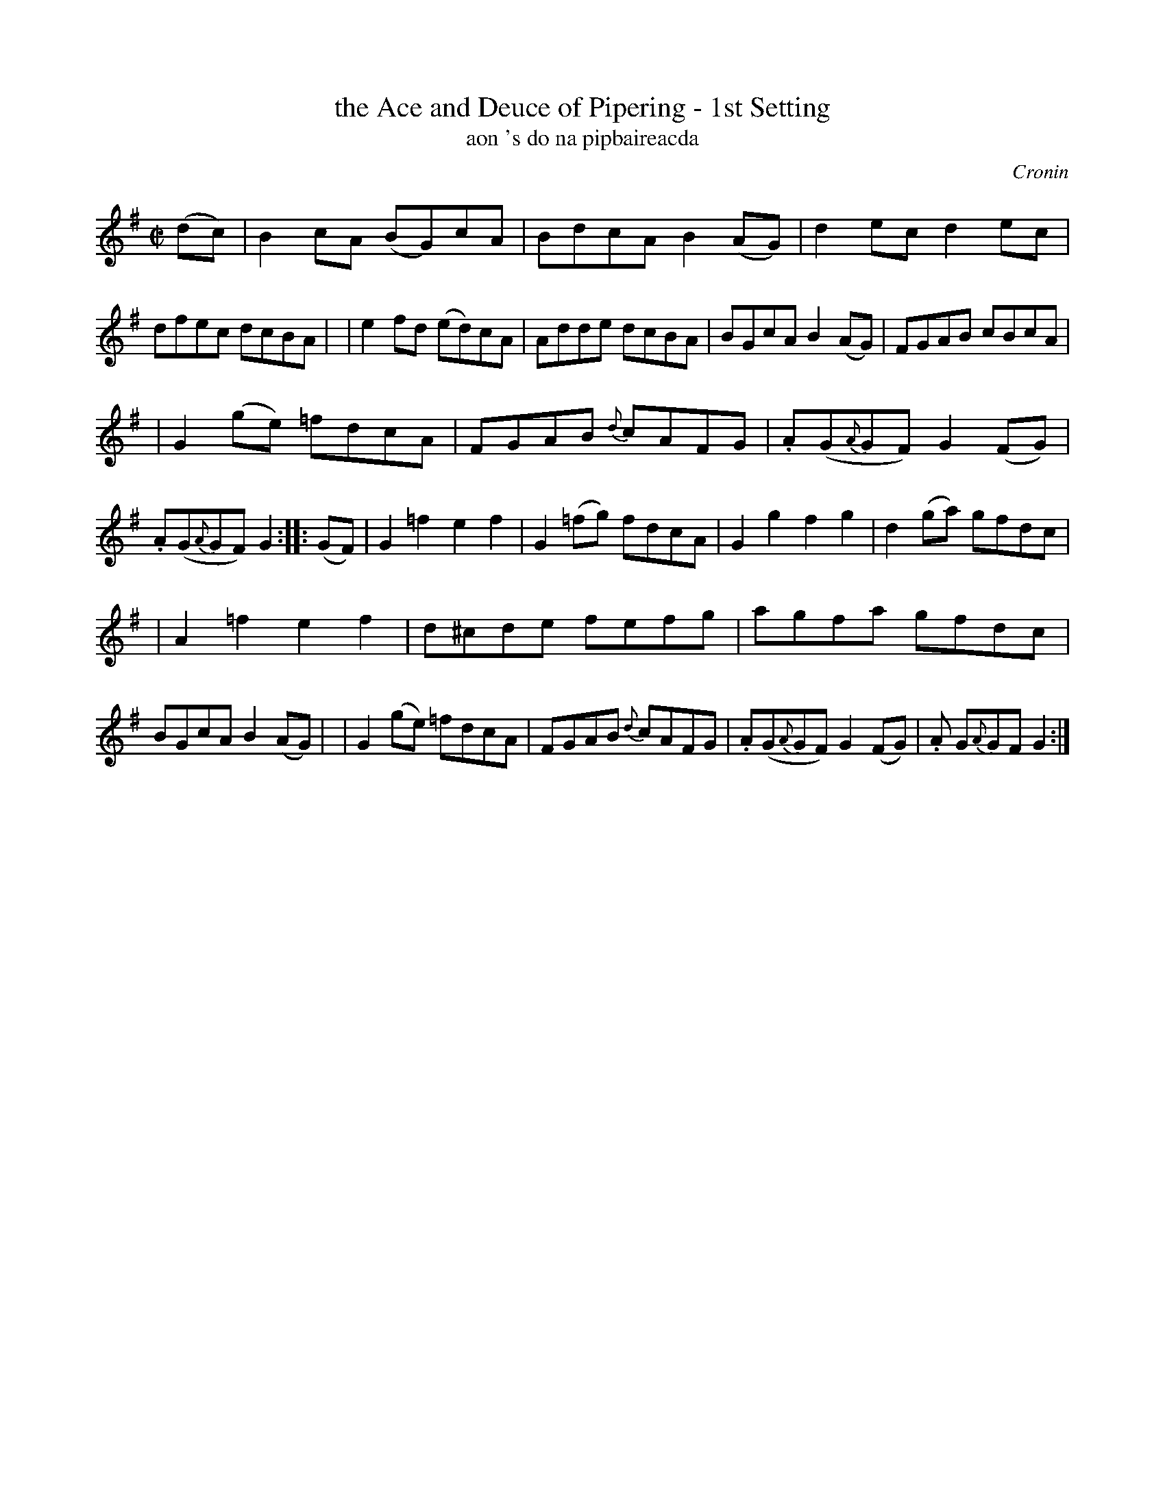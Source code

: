 X: 1781
T: the Ace and Deuce of Pipering - 1st Setting
T: aon 's do na pipbaireacda
R: hornpipe, reel, "long dance"
%S: s:3 b:24(8+8+8)
S: 1781 O'Neill's Music of Ireland
B: O'Neill's 1850 #1781
O: Cronin
Z: Robert Thorpe (thorpe@skep.com)
Z: ABCMUS 1.0
M: C|
L: 1/8
K: G
%%slurgraces yes
%%graceslurs yes
(dc) \
| B2cA  (BG)cA | BdcA  B2(AG) | d2ec       d2ec  | dfec dcBA |\
| e2fd  (ed)cA | Adde   dcBA  | BGcA      B2(AG) | FGAB cBcA |
| G2(ge) =fdcA | FGAB {d}cAFG |.A(G{A}GF) G2(FG) |.A(G{A}GF) G2 \
:: (GF) \
| G2=f2   e2f2 | G2(=fg) fdcA | G2g2      f2g2   | d2(ga) gfdc  |
| A2=f2   e2f2 | d^cde   fefg | agfa      gfdc   | BGcA  B2(AG) |\
| G2(ge) =fdcA | FGAB {d}cAFG |.A(G{A}GF) G2(FG) |.A G{A}GF G2 :|
